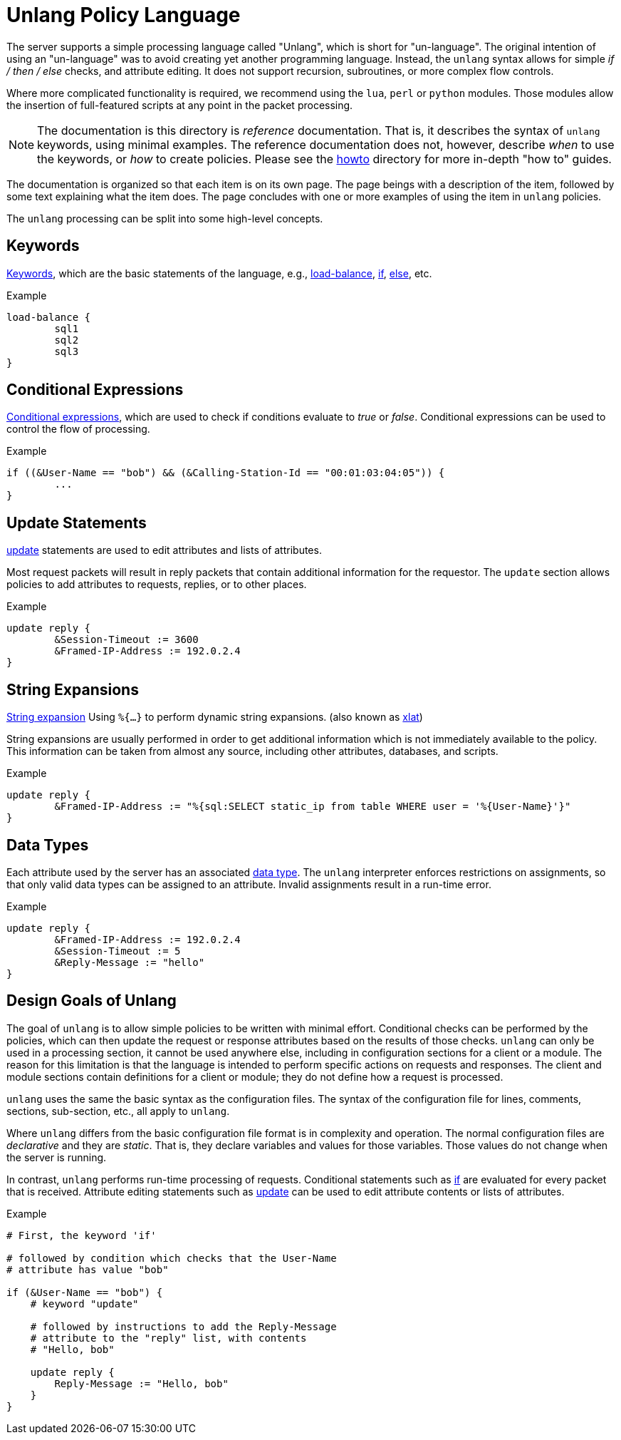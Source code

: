 = Unlang Policy Language

The server supports a simple processing language called "Unlang",
which is short for "un-language". The original intention of using an
"un-language" was to avoid creating yet another programming language.
Instead, the `unlang` syntax allows for simple _if / then / else_
checks, and attribute editing.  It does not support recursion,
subroutines, or more complex flow controls.

Where more complicated functionality is required, we recommend using
the `lua`, `perl` or `python` modules.  Those modules allow the insertion of
full-featured scripts at any point in the packet processing.

NOTE: The documentation is this directory is _reference_
documentation.  That is, it describes the syntax of `unlang` keywords,
using minimal examples.  The reference documentation does not,
however, describe _when_ to use the keywords, or _how_ to create
policies. Please see the xref:howto:index.adoc[howto] directory for
more in-depth "how to" guides.

The documentation is organized so that each item is on its own page.
The page beings with a description of the item, followed by some text
explaining what the item does.  The page concludes with one or more
examples of using the item in `unlang` policies.

The `unlang` processing can be split into some high-level concepts.

== Keywords

xref:unlang/keywords.adoc[Keywords], which are the basic statements of the
language, e.g., xref:unlang/load-balance.adoc[load-balance],
xref:unlang/if.adoc[if], xref:unlang/else.adoc[else], etc.

.Example
[source,unlang]
----
load-balance {
	sql1
	sql2
	sql3
}
----

== Conditional Expressions

xref:condition/index.adoc[Conditional expressions], which are used to check
if conditions evaluate to _true_ or _false_.  Conditional expressions
can be used to control the flow of processing.

.Example
[source,unlang]
----
if ((&User-Name == "bob") && (&Calling-Station-Id == "00:01:03:04:05")) {
	...
}
----

== Update Statements

xref:unlang/update.adoc[update] statements are used to edit attributes and
lists of attributes.

Most request packets will result in reply packets that contain
additional information for the requestor.  The `update` section allows
policies to add attributes to requests, replies, or to other places.

.Example
[source,unlang]
----
update reply {
	&Session-Timeout := 3600
	&Framed-IP-Address := 192.0.2.4
}
----

== String Expansions

xref:xlat/index.adoc[String expansion] Using `%{...}` to perform dynamic
string expansions. (also known as xref:xlat/index.adoc[xlat])

String expansions are usually performed in order to get additional
information which is not immediately available to the policy.  This
information can be taken from almost any source, including other
attributes, databases, and scripts.

.Example
[source,unlang]
----
update reply {
	&Framed-IP-Address := "%{sql:SELECT static_ip from table WHERE user = '%{User-Name}'}"
}
----

== Data Types

Each attribute used by the server has an associated
xref:type/index.adoc[data type].  The `unlang` interpreter enforces
restrictions on assignments, so that only valid data types can be
assigned to an attribute.  Invalid assignments result in a run-time
error.

.Example
[source,unlang]
----
update reply {
	&Framed-IP-Address := 192.0.2.4
	&Session-Timeout := 5
	&Reply-Message := "hello"
}
----

== Design Goals of Unlang

The goal of `unlang` is to allow simple policies to be written with
minimal effort. Conditional checks can be performed by the policies,
which can then update the request or response attributes based on the
results of those checks. `unlang` can only be used in a processing
section, it cannot be used anywhere else, including in configuration
sections for a client or a module. The reason for this limitation is
that the language is intended to perform specific actions on requests
and responses. The client and module sections contain definitions for
a client or module; they do not define how a request is processed.

`unlang` uses the same the basic syntax as the configuration files.
The syntax of the configuration file for lines, comments, sections,
sub-section, etc., all apply to `unlang`.

Where `unlang` differs from the basic configuration file format is in
complexity and operation.  The normal configuration files are
_declarative_ and they are _static_.  That is, they declare variables
and values for those variables.  Those values do not change when the
server is running.

In contrast, `unlang` performs run-time processing of requests.
Conditional statements such as xref:unlang/if.adoc[if] are evaluated for every
packet that is received.  Attribute editing statements such as
xref:unlang/update.adoc[update] can be used to edit attribute contents or lists
of attributes.

.Example
[source,unlang]
----
# First, the keyword 'if'

# followed by condition which checks that the User-Name
# attribute has value "bob"

if (&User-Name == "bob") {
    # keyword "update"

    # followed by instructions to add the Reply-Message
    # attribute to the "reply" list, with contents
    # "Hello, bob"

    update reply {
        Reply-Message := "Hello, bob"
    }
}
----

// Copyright (C) 2020 Network RADIUS SAS.  Licenced under CC-by-NC 4.0.
// Development of this documentation was sponsored by Network RADIUS SAS.
